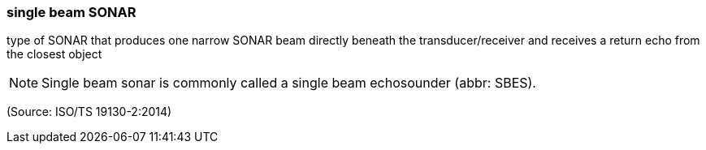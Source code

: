 === single beam SONAR

type of SONAR that produces one narrow SONAR beam directly beneath the transducer/receiver and receives a return echo from the closest object

NOTE: Single beam sonar is commonly called a single beam echosounder (abbr: SBES).

(Source: ISO/TS 19130-2:2014)

